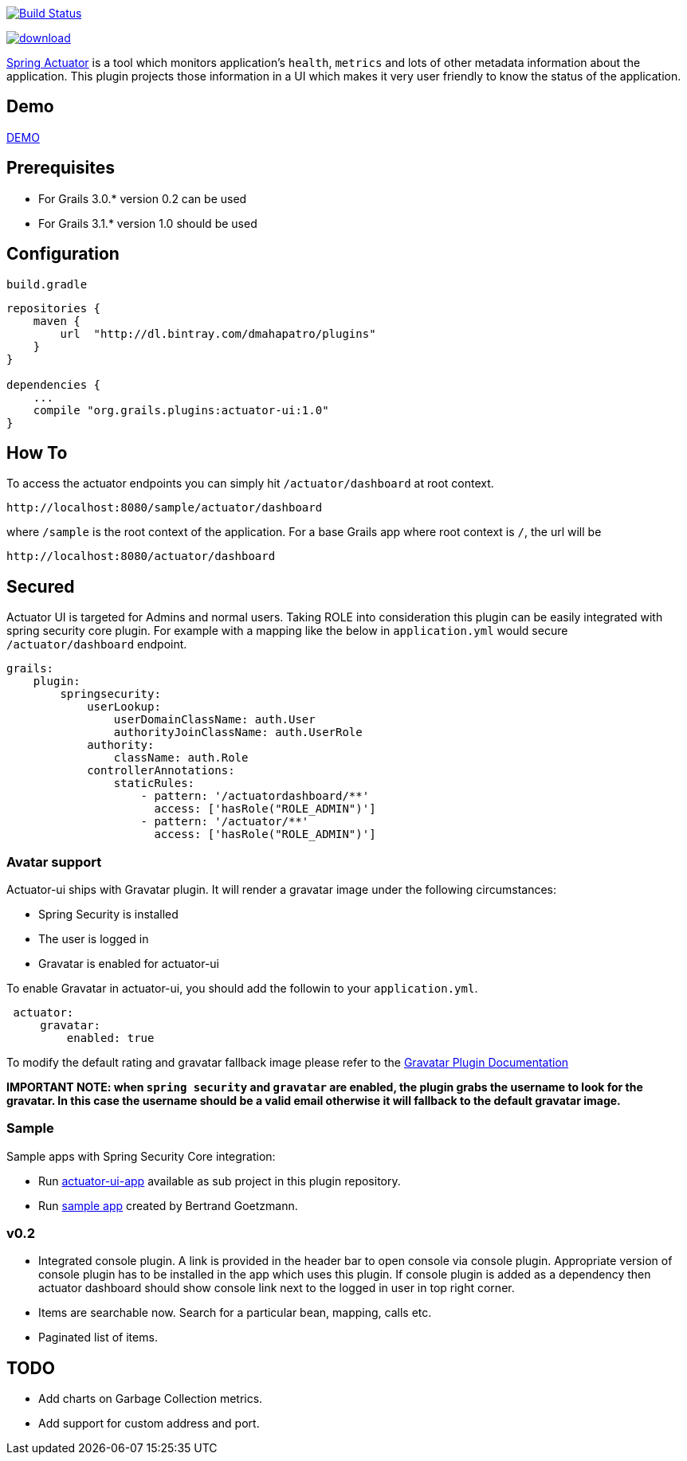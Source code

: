 image:https://travis-ci.org/dmahapatro/grails-actuator-ui.svg?branch=master["Build Status", link="https://travis-ci.org/dmahapatro/grails-actuator-ui"]

image::https://api.bintray.com/packages/dmahapatro/plugins/actuator-ui/images/download.svg[link="https://bintray.com/dmahapatro/plugins/actuator-ui/_latestVersion"]

http://docs.spring.io/autorepo/docs/spring-boot/current/reference/htmlsingle/#production-ready[Spring Actuator] is a tool which monitors application's `health`, `metrics` and lots of other metadata information about the application.
This plugin projects those information in a UI which makes it very user friendly to know the status of the application.

== Demo
https://www.youtube.com/watch?v=huhC1LV5I8Q[DEMO]

== Prerequisites
 - For Grails 3.0.* version 0.2 can be used
 - For Grails 3.1.* version 1.0 should be used

== Configuration
`build.gradle`

```groovy
repositories {
    maven {
        url  "http://dl.bintray.com/dmahapatro/plugins"
    }
}

dependencies {
    ...
    compile "org.grails.plugins:actuator-ui:1.0"
}
```

== How To
To access the actuator endpoints you can simply hit `/actuator/dashboard` at root context.

```groovy
http://localhost:8080/sample/actuator/dashboard
```

where `/sample` is the root context of the application. For a base Grails app where root context is `/`, the url will be

```groovy
http://localhost:8080/actuator/dashboard
```

== Secured
Actuator UI is targeted for Admins and normal users. Taking ROLE into consideration this plugin can be easily integrated with spring security core plugin. For example with a mapping like the below in `application.yml` would secure `/actuator/dashboard` endpoint.

```yaml
grails:
    plugin:
        springsecurity:
            userLookup:
                userDomainClassName: auth.User
                authorityJoinClassName: auth.UserRole
            authority:
                className: auth.Role
            controllerAnnotations:
                staticRules:
                    - pattern: '/actuatordashboard/**'
                      access: ['hasRole("ROLE_ADMIN")']
                    - pattern: '/actuator/**'
                      access: ['hasRole("ROLE_ADMIN")']
```
=== Avatar support
Actuator-ui ships with Gravatar plugin. It will render a gravatar image under the following circumstances:

 - Spring Security is installed
 - The user is logged in 
 - Gravatar is enabled for actuator-ui

To enable Gravatar in actuator-ui, you should add the followin to your `application.yml`.

```yaml
 actuator:
     gravatar:
         enabled: true
```

To modify the default rating and gravatar fallback image please refer to the https://github.com/rpalcolea/grails-gravatar[Gravatar Plugin Documentation]

*IMPORTANT NOTE: when `spring security` and `gravatar` are enabled, the plugin grabs the username to look for the gravatar. In this case the username should be a valid email otherwise it will fallback to the default gravatar image.*

=== Sample 
Sample apps with Spring Security Core integration:  

 - Run https://github.com/dmahapatro/grails-actuator-ui/tree/master/actuator-ui-app[actuator-ui-app] available as sub project in this plugin repository.
 - Run https://bitbucket.org/bgoetzmann/odelia-gina-actuator/overview[sample app] created by Bertrand Goetzmann.

=== v0.2
 - Integrated console plugin. A link is provided in the header bar to open console via console plugin. Appropriate version of console plugin has to be installed in the app which uses this plugin. If console plugin is added as a dependency then actuator dashboard should show console link next to the logged in user in top right corner.
 - Items are searchable now. Search for a particular bean, mapping, calls etc.
 - Paginated list of items.

== TODO
 - Add charts on Garbage Collection metrics.
 - Add support for custom address and port.
